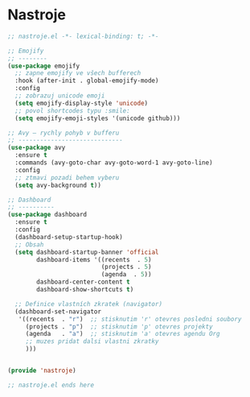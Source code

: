 * Nastroje

#+begin_src emacs-lisp
;; nastroje.el -*- lexical-binding: t; -*-

;; Emojify
;; --------
(use-package emojify
  ;; zapne emojify ve všech bufferech
  :hook (after-init . global-emojify-mode)
  :config
  ;; zobrazuj unicode emoji
  (setq emojify-display-style 'unicode)
  ;; povol shortcodes typu :smile:
  (setq emojify-emoji-styles '(unicode github)))

;; Avy – rychly pohyb v bufferu
;; -----------------------------
(use-package avy
  :ensure t
  :commands (avy-goto-char avy-goto-word-1 avy-goto-line)
  :config
  ;; ztmavi pozadi behem vyberu
  (setq avy-background t))

;; Dashboard
;; ----------
(use-package dashboard
  :ensure t
  :config
  (dashboard-setup-startup-hook)
  ;; Obsah
  (setq dashboard-startup-banner 'official
        dashboard-items '((recents  . 5)
                          (projects . 5)
                          (agenda  . 5))
        dashboard-center-content t
        dashboard-show-shortcuts t)

  ;; Definice vlastních zkratek (navigator)
  (dashboard-set-navigator
   '((recents  . "r")  ;; stisknutim 'r' otevres posledni soubory
     (projects . "p")  ;; stisknutim 'p' otevres projekty
     (agenda   . "a")  ;; stisknutim 'a' otevres agendu Org
     ;; muzes pridat dalsi vlastni zkratky
     )))


(provide 'nastroje)

;; nastroje.el ends here
#+end_src
